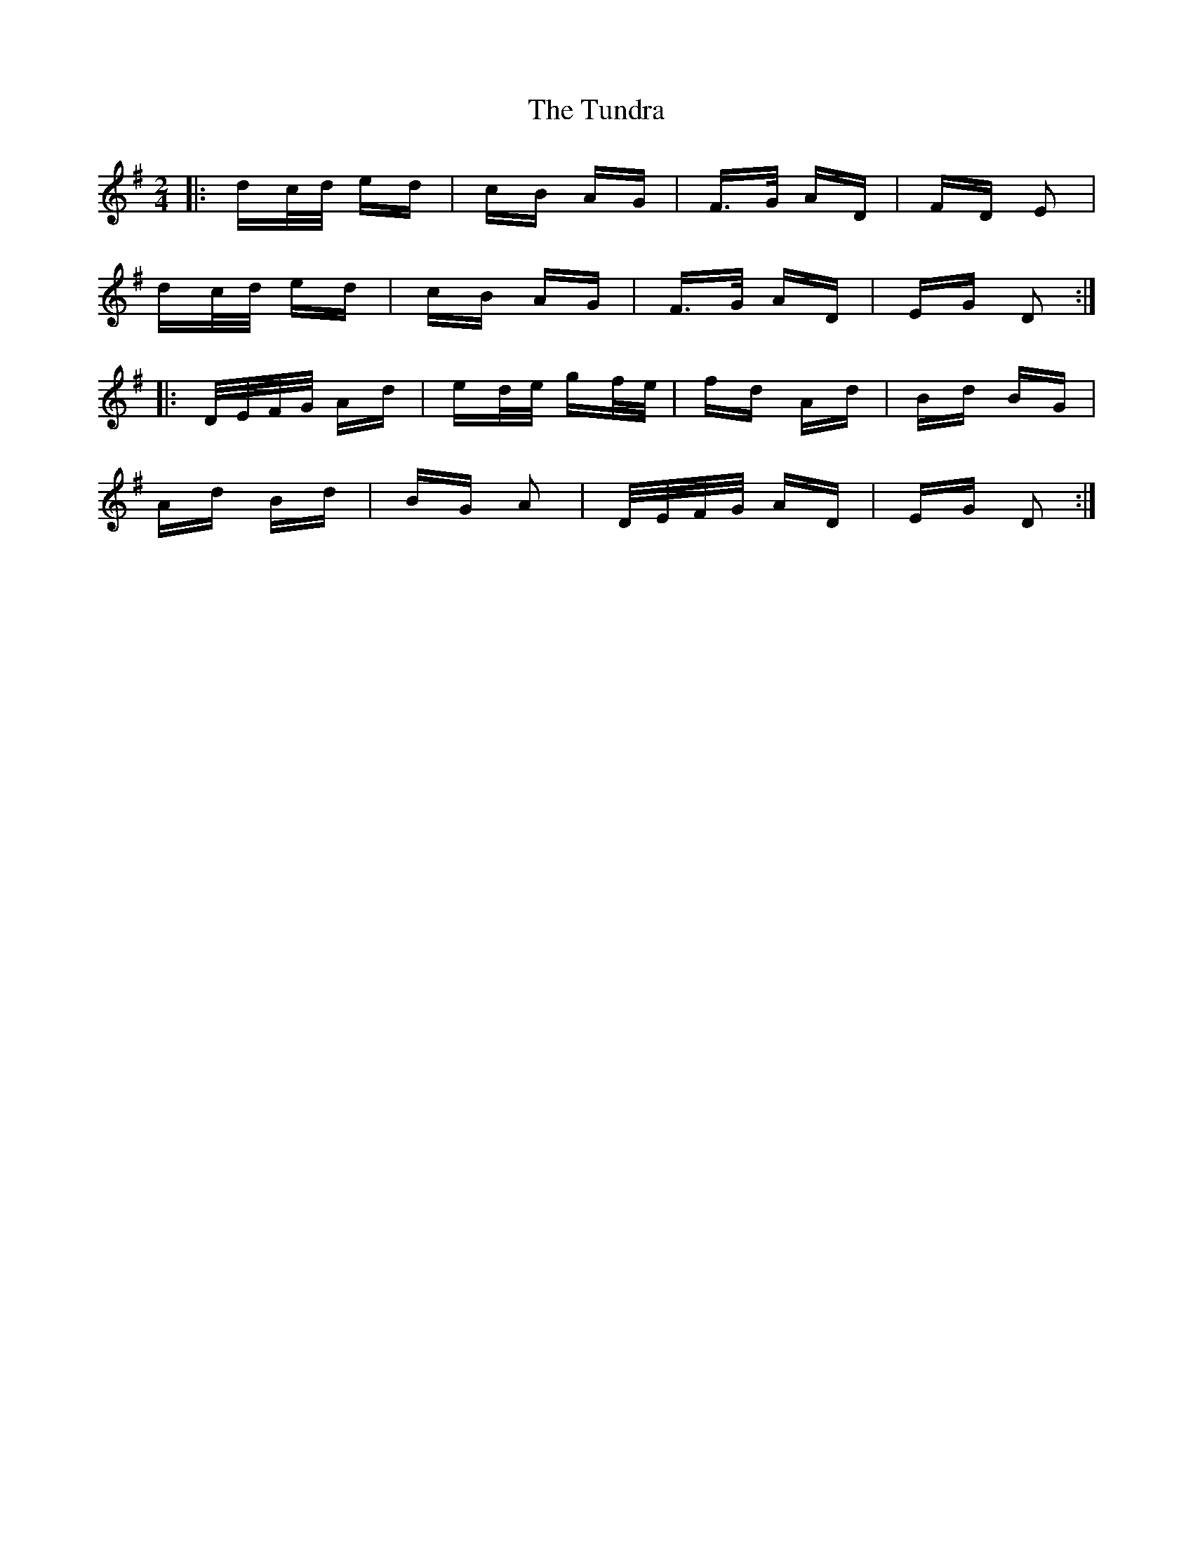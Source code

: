 X: 41297
T: Tundra, The
R: polka
M: 2/4
K: Dmixolydian
|:dc/d/ ed|cB AG|F>G AD|FD E2|
dc/d/ ed|cB AG|F>G AD|EG D2:|
|:D/E/F/G/ Ad|ed/e/ gf/e/|fd Ad|Bd BG|
Ad Bd|BG A2|D/E/F/G/ AD|EG D2:|


